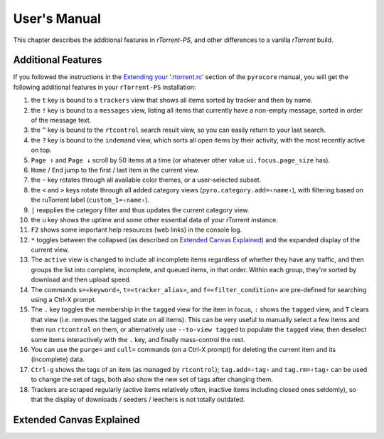 User's Manual
=============

This chapter describes the additional features in *rTorrent-PS*,
and other differences to a vanilla *rTorrent* build.


.. _features-std-cfg:

Additional Features
-------------------

If you followed the instructions in the `Extending your ‘.rtorrent.rc’`_
section of the ``pyrocore`` manual, you will get the following
additional features in your ``rTorrent-PS`` installation:

#.  the ``t`` key is bound to a ``trackers`` view that shows all items
    sorted by tracker and then by name.
#.  the ``!`` key is bound to a ``messages`` view, listing all items
    that currently have a non-empty message, sorted in order of the
    message text.
#.  the ``^`` key is bound to the ``rtcontrol`` search result view, so
    you can easily return to your last search.
#.  the ``?`` key is bound to the ``indemand`` view, which sorts all
    open items by their activity, with the most recently active on top.
#.  ``Page ↑`` and ``Page ↓`` scroll by 50 items at a time (or whatever
    other value ``ui.focus.page_size`` has).
#.  ``Home`` / ``End`` jump to the first / last item in the current
    view.
#.  the ``~`` key rotates through all available color themes, or a
    user-selected subset.
#.  the ``<`` and ``>`` keys rotate through all added category views
    (``pyro.category.add=‹name›``), with filtering based on the
    ruTorrent label (``custom_1=‹name›``).
#.  ``|`` reapplies the category filter and thus updates the current
    category view.
#.  the ``u`` key shows the uptime and some other essential data of your
    rTorrent instance.
#.  ``F2`` shows some important help resources (web links) in the
    console log.
#.  ``*`` toggles between the collapsed (as described on `Extended
    Canvas Explained`_) and the expanded display of the current view.
    |rt-ps-name-view|
#.  The ``active`` view is changed to include all incomplete items
    regardless of whether they have any traffic, and then groups the
    list into complete, incomplete, and queued items, in that order.
    Within each group, they're sorted by download and then upload speed.
#.  The commands ``s=«keyword»``, ``t=«tracker_alias»``, and
    ``f=«filter_condition»`` are pre-defined for searching using a
    Ctrl-X prompt.
#.  The ``.`` key toggles the membership in the ``tagged`` view for the
    item in focus, ``:`` shows the ``tagged`` view, and ``T`` clears
    that view (i.e. removes the tagged state on all items). This can be
    very useful to manually select a few items and then run
    ``rtcontrol`` on them, or alternatively use ``--to-view tagged`` to
    populate the ``tagged`` view, then deselect some items interactively
    with the ``.`` key, and finally mass-control the rest.
#.  You can use the ``purge=`` and ``cull=`` commands (on a Ctrl-X
    prompt) for deleting the current item and its (incomplete) data.
#.  ``Ctrl-g`` shows the tags of an item (as managed by ``rtcontrol``);
    ``tag.add=‹tag›`` and ``tag.rm=‹tag›`` can be used to change the set
    of tags, both also show the new set of tags after changing them.
#.  Trackers are scraped regularly (active items relatively often,
    inactive items including closed ones seldomly), so that the display
    of downloads / seeders / leechers is not totally outdated.

.. _Extending your ‘.rtorrent.rc’: https://pyrocore.readthedocs.org/en/latest/setup.html#extending-your-rtorrent-rc

.. |rt-ps-name-view| image:: _static/img/rt-ps-name-view.png


.. _extended-canvas:

Extended Canvas Explained
-------------------------
